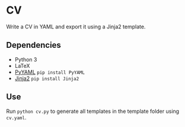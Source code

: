 * CV

Write a CV in YAML and export it using a Jinja2 template.

** Dependencies
- Python 3
- LaTeX
- [[http://pyyaml.org/wiki/PyYAML][PyYAML]] ~pip install PyYAML~
- [[https://jinja.palletsprojects.com/en/3.1.x/intro/#installation][Jinja2]] ~pip install Jinja2~

** Use
Run ~python cv.py~ to generate all templates in the template folder using ~cv.yaml~.
